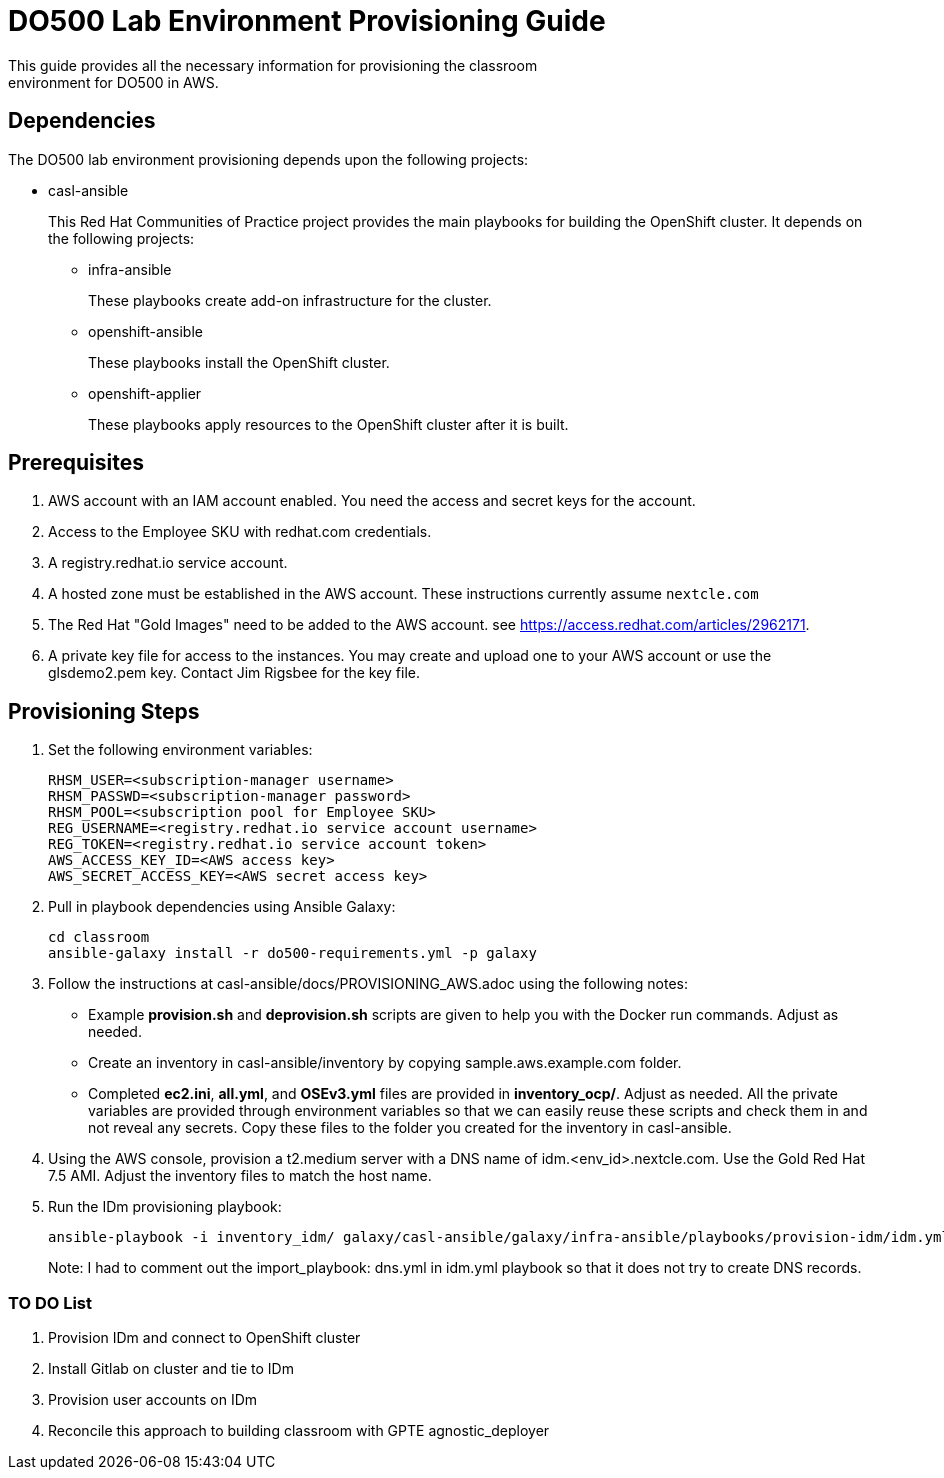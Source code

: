 = DO500 Lab Environment Provisioning Guide
This guide provides all the necessary information for provisioning the classroom
environment for DO500 in AWS.

== Dependencies
The DO500 lab environment provisioning depends upon the following projects:

- casl-ansible
+
This Red Hat Communities of Practice project provides the main playbooks for
building the OpenShift cluster. It depends on the following projects:
+
** infra-ansible
+
These playbooks create add-on infrastructure for the cluster.
+
** openshift-ansible
+
These playbooks install the OpenShift cluster.
+
** openshift-applier
+
These playbooks apply resources to the OpenShift cluster after it is built.
+


== Prerequisites
1. AWS account with an IAM account enabled. You need the access and secret keys
for the account.
2. Access to the Employee SKU with redhat.com credentials.
3. A registry.redhat.io service account.
4. A hosted zone must be established in the AWS account. These instructions
currently assume `nextcle.com`
5. The Red Hat "Gold Images" need to be added to the AWS account. see https://access.redhat.com/articles/2962171.
6. A private key file for access to the instances. You may create and upload one
to your AWS account or use the glsdemo2.pem key. Contact Jim Rigsbee for the key file.

== Provisioning Steps
1. Set the following environment variables:
+
  RHSM_USER=<subscription-manager username>
  RHSM_PASSWD=<subscription-manager password>
  RHSM_POOL=<subscription pool for Employee SKU>
  REG_USERNAME=<registry.redhat.io service account username>
  REG_TOKEN=<registry.redhat.io service account token>
  AWS_ACCESS_KEY_ID=<AWS access key>
  AWS_SECRET_ACCESS_KEY=<AWS secret access key>
+
2. Pull in playbook dependencies using Ansible Galaxy:
+
  cd classroom
  ansible-galaxy install -r do500-requirements.yml -p galaxy
+
3. Follow the instructions at casl-ansible/docs/PROVISIONING_AWS.adoc using the
following notes:
+
* Example *provision.sh* and *deprovision.sh* scripts are given to help you with
the Docker run commands.  Adjust as needed.
* Create an inventory in casl-ansible/inventory by copying sample.aws.example.com folder.
* Completed *ec2.ini*, *all.yml*, and *OSEv3.yml* files are provided in *inventory_ocp/*.
Adjust as needed. All the private variables are provided through environment variables
so that we can easily reuse these scripts and check them in and not reveal any secrets.
Copy these files to the folder you created for the inventory in casl-ansible.
+
4. Using the AWS console, provision a t2.medium server with a DNS name of idm.<env_id>.nextcle.com.
Use the Gold Red Hat 7.5 AMI. Adjust the inventory files to match the host name.
5. Run the IDm provisioning playbook:
+
  ansible-playbook -i inventory_idm/ galaxy/casl-ansible/galaxy/infra-ansible/playbooks/provision-idm/idm.yml
+
Note: I had to comment out the import_playbook: dns.yml in idm.yml playbook so that it
does not try to create DNS records.

=== TO DO List
1. Provision IDm and connect to OpenShift cluster
2. Install Gitlab on cluster and tie to IDm
3. Provision user accounts on IDm
4. Reconcile this approach to building classroom with GPTE agnostic_deployer
